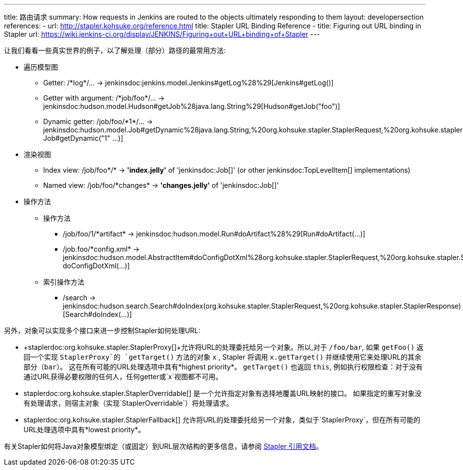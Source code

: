 ---
title: 路由请求
summary: How requests in Jenkins are routed to the objects ultimately responding to them
layout: developersection
references:
- url: http://stapler.kohsuke.org/reference.html
  title: Stapler URL Binding Reference
- title: Figuring out URL binding in Stapler
  url: https://wiki.jenkins-ci.org/display/JENKINS/Figuring+out+URL+binding+of+Stapler
---

让我们看看一些真实世界的例子，以了解处理（部分）路径的最常用方法:

* 遍历模型图
  - Getter: +/*log*/…+ → +jenkinsdoc:jenkins.model.Jenkins#getLog%28%29[Jenkins#getLog()]+
  - Getter with argument: +/*job/foo*/…+ → +jenkinsdoc:hudson.model.Hudson#getJob%28java.lang.String%29[Hudson#getJob("foo")]+
  - Dynamic getter: +/job/foo/*1*/…+ → +jenkinsdoc:hudson.model.Job#getDynamic%28java.lang.String,%20org.kohsuke.stapler.StaplerRequest,%20org.kohsuke.stapler.StaplerResponse%29[
  Job#getDynamic("1" …)]+
* 渲染视图
  - Index view: +/job/foo*/*+ → *'index.jelly'* of +'jenkinsdoc:Job[]'+ (or other jenkinsdoc:TopLevelItem[] implementations)
  - Named view: +/job/foo/*changes*+ → *'changes.jelly'* of +'jenkinsdoc:Job[]'+
* 操作方法
** 操作方法
  - +/job/foo/1/*artifact*+ → +jenkinsdoc:hudson.model.Run#doArtifact%28%29[Run#doArtifact(…)]+
  - +/job.foo/*config.xml*+ → +jenkinsdoc:hudson.model.AbstractItem#doConfigDotXml%28org.kohsuke.stapler.StaplerRequest,%20org.kohsuke.stapler.StaplerResponse%29[@WebMethod("config.xml") doConfigDotXml(…)]+
** 索引操作方法
  - +/search+ → +jenkinsdoc:hudson.search.Search#doIndex(org.kohsuke.stapler.StaplerRequest,%20org.kohsuke.stapler.StaplerResponse)[Search#doIndex(…)]+

另外，对象可以实现多个接口来进一步控制Stapler如何处理URL:

* +staplerdoc:org.kohsuke.stapler.StaplerProxy[]+允许将URL的处理委托给另一个对象。所以,对于 `/foo/bar`, 如果 `getFoo()` 返回一个实现 `StaplerProxy`的 `getTarget()` 方法的对象 `x` , Stapler 将调用 `x.getTarget()` 并继续使用它来处理URL的其余部分（`bar`）。
  这在所有可能的URL处理选项中具有*highest priority*。
  `getTarget()` 也返回 `this`, 例如执行权限检查：对于没有通过URL获得必要权限的任何人，任何getter或`x`视图都不可用。
* +staplerdoc:org.kohsuke.stapler.StaplerOverridable[]+ 是一个允许指定对象有选择地覆盖URL映射的接口。
  如果指定的重写对象没有处理请求，则宿主对象（实现`StaplerOverridable`）将处理请求。
* +staplerdoc:org.kohsuke.stapler.StaplerFallback[]+ 允许将URL的处理委托给另一个对象，类似于`StaplerProxy`，但在所有可能的URL处理选项中具有*lowest priority*。

有关Stapler如何将Java对象模型绑定（或固定）到URL层次结构的更多信息，请参阅 link:http://stapler.kohsuke.org/reference.html[Stapler 引用文档]。
